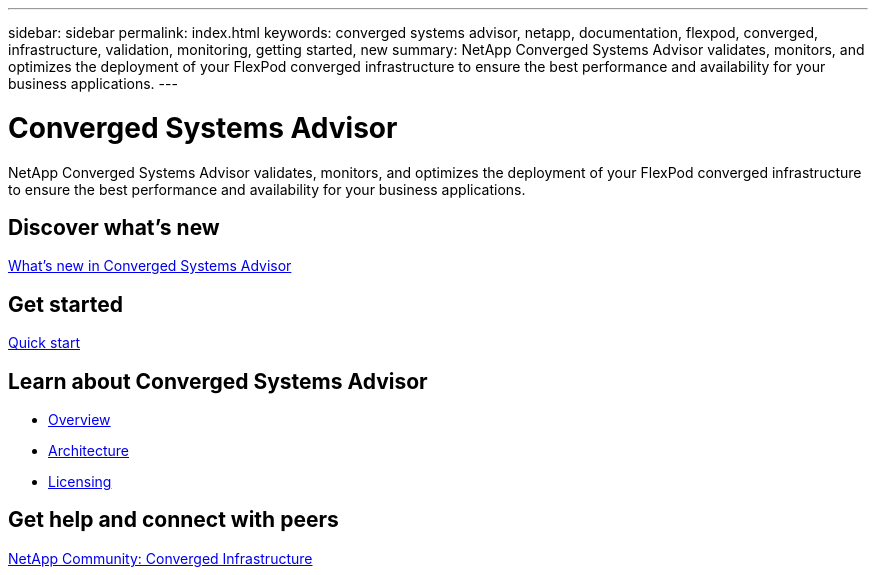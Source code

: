---
sidebar: sidebar
permalink: index.html
keywords: converged systems advisor, netapp, documentation, flexpod, converged, infrastructure, validation, monitoring, getting started, new
summary: NetApp Converged Systems Advisor validates, monitors, and optimizes the deployment of your FlexPod converged infrastructure to ensure the best performance and availability for your business applications.
---

= Converged Systems Advisor
:hardbreaks:
:nofooter:
:icons: font
:linkattrs:
:imagesdir: ./media/

[.lead]
NetApp Converged Systems Advisor validates, monitors, and optimizes the deployment of your FlexPod converged infrastructure to ensure the best performance and availability for your business applications.

== Discover what's new

link:reference_new.html[What's new in Converged Systems Advisor]

== Get started

link:task_quick_start[Quick start]

== Learn about Converged Systems Advisor

* link:concept_overview.html[Overview]
* link:concept_architecture.html[Architecture]
* link:concept_licensing.html[Licensing]

== Get help and connect with peers

https://community.netapp.com/t5/Converged-Infrastructure/ct-p/flexpod-and-converged-infrastructure[NetApp Community: Converged Infrastructure^]
